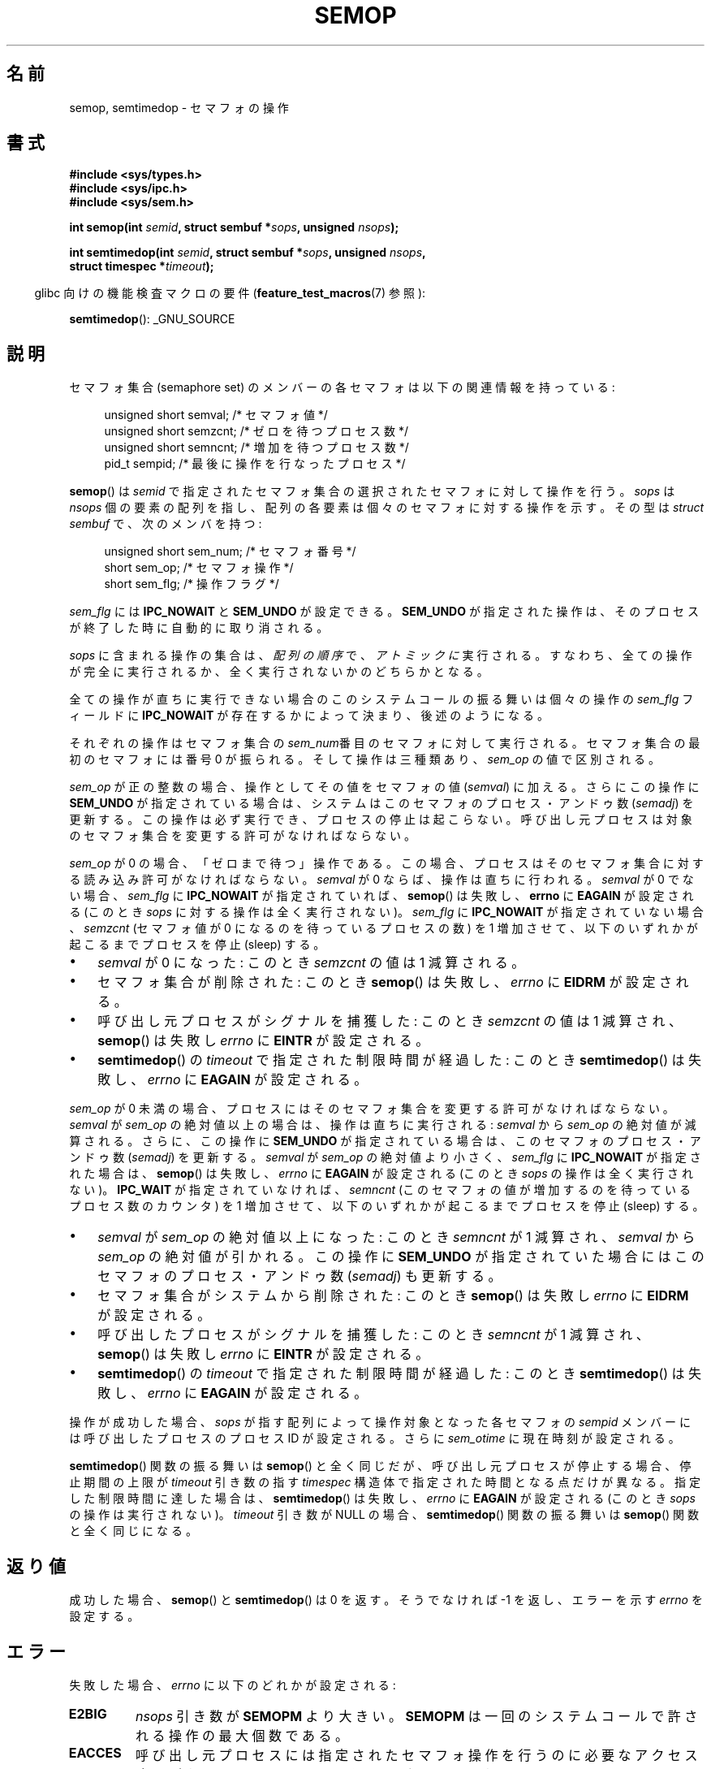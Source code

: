 .\" Copyright 1993 Giorgio Ciucci (giorgio@crcc.it)
.\"
.\" Permission is granted to make and distribute verbatim copies of this
.\" manual provided the copyright notice and this permission notice are
.\" preserved on all copies.
.\"
.\" Permission is granted to copy and distribute modified versions of this
.\" manual under the conditions for verbatim copying, provided that the
.\" entire resulting derived work is distributed under the terms of a
.\" permission notice identical to this one.
.\"
.\" Since the Linux kernel and libraries are constantly changing, this
.\" manual page may be incorrect or out-of-date.  The author(s) assume no
.\" responsibility for errors or omissions, or for damages resulting from
.\" the use of the information contained herein.  The author(s) may not
.\" have taken the same level of care in the production of this manual,
.\" which is licensed free of charge, as they might when working
.\" professionally.
.\"
.\" Formatted or processed versions of this manual, if unaccompanied by
.\" the source, must acknowledge the copyright and authors of this work.
.\"
.\" Modified 1996-10-22, Eric S. Raymond <esr@thyrsus.com>
.\" Modified 2002-01-08, Michael Kerrisk <mtk.manpages@gmail.com>
.\" Modified 2003-04-28, Ernie Petrides <petrides@redhat.com>
.\" Modified 2004-05-27, Michael Kerrisk <mtk.manpages@gmail.com>
.\" Modified, 11 Nov 2004, Michael Kerrisk <mtk.manpages@gmail.com>
.\"	Language and formatting clean-ups
.\"	Added notes on /proc files
.\" 2005-04-08, mtk, Noted kernel version numbers for semtimedop()
.\" 2007-07-09, mtk, Added an EXAMPLE code segment.
.\"
.\" Japanese Version Copyright (c) 1997 HANATAKA Shinya
.\"         all rights reserved.
.\" Translated 1997-02-23, HANATAKA Shinya <hanataka@abyss.rim.or.jp>
.\" Updated 2003-02-09, Kentaro Shirakata <argrath@ub32.org>
.\" Updated 2003-09-12, Kentaro Shirakata <argrath@ub32.org>
.\" Updated 2005-03-01, Akihiro MOTOKI <amotoki@dd.iij4u.or.jp>
.\" Updated 2005-04-17, Akihiro MOTOKI
.\" Updated 2005-09-06, Akihiro MOTOKI
.\" Updated 2007-05-01, Akihiro MOTOKI, LDP v2.46
.\"
.\"WORD:	semaphore		セマフォ
.\"WORD:	member			メンバー
.\"WORD:	process			プロセス
.\"WORD:	system call		システムコール
.\"WORD:	undo			アンドゥ
.\"WORD:	signal			シグナル
.\"WORD:	catch			捕獲(catch)
.\"WORD:	process-ID		プロセスID
.\"WORD:	policy			方針
.\"WORD:	implement		実装
.\"WORD:	queue			キュー
.\"WORD:	free			解放(free).
.\"WORD:	memory			メモリ
.\"WORD:	anonymous structure	無名構造体
.\"WORD:	time limit		制限時間
\"
.TH SEMOP 2 2008-10-04 "Linux" "Linux Programmer's Manual"
.SH 名前
semop, semtimedop \- セマフォの操作
.SH 書式
.nf
.B #include <sys/types.h>
.B #include <sys/ipc.h>
.B #include <sys/sem.h>
.sp
.BI "int semop(int " semid ", struct sembuf *" sops ", unsigned " nsops );
.sp
.BI "int semtimedop(int " semid ", struct sembuf *" sops ", unsigned " nsops ,
.BI "               struct timespec *" timeout );
.fi
.sp
.in -4n
glibc 向けの機能検査マクロの要件
.RB ( feature_test_macros (7)
参照):
.in
.sp
.BR semtimedop ():
_GNU_SOURCE
.SH 説明
セマフォ集合 (semaphore set) のメンバーの各セマフォは
以下の関連情報を持っている:
.sp
.in +4n
.nf
unsigned short  semval;   /* セマフォ値 */
unsigned short  semzcnt;  /* ゼロを待つプロセス数 */
unsigned short  semncnt;  /* 増加を待つプロセス数 */
pid_t           sempid;   /* 最後に操作を行なったプロセス */
.sp
.in -4n
.fi
.BR semop ()
は
.I semid
で指定されたセマフォ集合の選択されたセマフォに対して操作を行う。
.I sops
は
.I nsops
個の要素の配列を指し、配列の各要素は個々のセマフォに
対する操作を示す。その型は
.I struct sembuf
で、次のメンバを持つ:
.sp
.in +4n
.nf
unsigned short sem_num;  /* セマフォ番号 */
short          sem_op;   /* セマフォ操作 */
short          sem_flg;  /* 操作フラグ */
.sp
.in -4n
.fi
.I sem_flg
には
.B IPC_NOWAIT
と
.B SEM_UNDO
が設定できる。
.B SEM_UNDO
が指定された操作は、そのプロセスが終了した時に自動的に取り消される。
.PP
.I sops
に含まれる操作の集合は、
.I "配列の順序"
で、
.I アトミックに
実行される。
すなわち、全ての操作が完全に実行されるか、全く実行されないかの
どちらかとなる。

全ての操作が直ちに実行できない場合のこのシステムコールの振る舞いは
個々の操作の
.I sem_flg
フィールドに
.B IPC_NOWAIT
が存在するかによって決まり、後述のようになる。

それぞれの操作はセマフォ集合の
.IR sem_num 番目
のセマフォに対して実行される。セマフォ集合の最初のセマフォには
番号 0 が振られる。
そして操作は三種類あり、
.I sem_op
の値で区別される。
.PP
.I sem_op
が正の整数の場合、操作としてその値をセマフォの値
.RI ( semval )
に加える。さらにこの操作に
.B SEM_UNDO
が指定されている場合は、システムはこのセマフォの プロセス・アンドゥ数
.RI ( semadj )
を更新する。
この操作は必ず実行でき、プロセスの停止は起こらない。
呼び出し元プロセスは対象のセマフォ集合を変更する許可がなければならない。
.PP
.I sem_op
が 0 の場合、「ゼロまで待つ」操作である。この場合、プロセスは
そのセマフォ集合に対する読み込み許可がなければならない。
.I semval
が 0 ならば、操作は直ちに行われる。
.I semval
が 0 でない場合、
.I sem_flg
に
.B IPC_NOWAIT
が指定されていれば、
.BR semop ()
は失敗し、
.B errno
に
.B EAGAIN
が設定される (このとき
.I sops
に対する操作は全く実行されない)。
.I sem_flg
に
.B IPC_NOWAIT
が指定されていない場合、
.I semzcnt
(セマフォ値が 0 になるのを待っているプロセスの数) を 1 増加させて、
以下のいずれかが起こるまでプロセスを停止 (sleep) する。
.IP \(bu 3
.I semval
が 0 になった: このとき
.I semzcnt
の値は 1 減算される。
.IP \(bu
セマフォ集合が削除された: このとき
.BR semop ()
は失敗し、
.I errno
に
.B EIDRM
が設定される。
.IP \(bu
呼び出し元プロセスがシグナルを捕獲した: このとき
.I semzcnt
の値は 1 減算され、
.BR semop ()
は失敗し
.I errno
に
.B EINTR
が設定される。
.IP \(bu
.\" motoki: semop () は semtimedop () の間違い？
.BR semtimedop ()
の
.I timeout
で指定された制限時間が経過した: このとき
.BR semtimedop ()
は失敗し、
.I errno
に
.B EAGAIN
が設定される。
.PP
.I sem_op
が 0 未満の場合、プロセスにはそのセマフォ集合を変更する許可がなければ
ならない。
.I semval
が
.I sem_op
の絶対値以上の場合は、操作は直ちに実行される:
.I semval
から
.I sem_op
の絶対値が減算される。
さらに、この操作に
.B SEM_UNDO
が指定されている場合は、このセマフォのプロセス・アンドゥ数
.RI ( semadj )
を更新する。
.I semval
が
.I sem_op
の絶対値より小さく、
.I sem_flg
に
.B IPC_NOWAIT
が指定された場合は、
.BR semop ()
は失敗し、
.I errno
に
.B EAGAIN
が設定される (このとき
.I sops
の操作は全く実行されない)。
.B IPC_WAIT
が指定されていなければ、
.I semncnt
(このセマフォの値が増加するのを待っているプロセス数のカウンタ)
を 1 増加させて、以下のいずれかが起こるまでプロセスを停止 (sleep) する。
.IP \(bu 3
.I semval
が
.I sem_op
の絶対値以上になった: このとき
.I semncnt
が 1 減算され、
.I semval
から
.I sem_op
の絶対値が引かれる。
この操作に
.B SEM_UNDO
が指定されていた場合にはこのセマフォのプロセス・アンドゥ数
.RI ( semadj )
も更新する。
.IP \(bu
セマフォ集合がシステムから削除された: このとき
.BR semop ()
は失敗し
.I errno
に
.B EIDRM
が設定される。
.IP \(bu
呼び出したプロセスがシグナルを捕獲した: このとき
.I semncnt
が 1 減算され、
.BR semop ()
は失敗し
.I errno
に
.B EINTR
が設定される。
.IP \(bu
.\" motoki: the system call は semtimedop () のこと？
.BR semtimedop ()
の
.I timeout
で指定された制限時間が経過した: このとき
.BR semtimedop ()
は失敗し、
.I errno
に
.B EAGAIN
が設定される。
.PP
操作が成功した場合、
.I sops
が指す配列によって操作対象となった各セマフォの
.I sempid
メンバーには呼び出したプロセスのプロセス ID が設定される。
さらに
.I sem_otime
.\" と
.\" .I sem_ctime
に現在時刻が設定される。
.PP
.BR semtimedop ()
関数の振る舞いは
.BR semop ()
と全く同じだが、
呼び出し元プロセスが停止する場合、停止期間の上限が
.I timeout
引き数の指す
.I timespec
構造体で指定された時間となる点だけが異なる。
指定した制限時間に達した場合は、
.BR semtimedop ()
は失敗し、
.I errno
に
.B EAGAIN
が設定される
(このとき
.I sops
の操作は実行されない)。
.I timeout
引き数が NULL の場合、
.BR semtimedop ()
関数の振る舞いは
.BR semop ()
関数と全く同じになる。
.SH 返り値
成功した場合、
.BR semop ()
と
.BR semtimedop ()
は 0 を返す。そうでなければ \-1 を返し、
エラーを示す
.I errno
を設定する。
.SH エラー
失敗した場合、
.I errno
に以下のどれかが設定される:
.TP
.B E2BIG
.I nsops
引き数が
.B SEMOPM
より大きい。
.B SEMOPM
は一回のシステムコールで許される操作の最大個数である。
.TP
.B EACCES
呼び出し元プロセスには指定されたセマフォ操作を行うのに
必要なアクセス許可がなく、
.B CAP_IPC_OWNER
ケーパビリティもない。
.TP
.B EAGAIN
操作を直ちに処理することができず、かつ
.I sem_flg
に
.B IPC_NOWAIT
が指定されているか
.I timeout
で指定された制限時間が経過した。
.TP
.B EFAULT
引き数
.I sops
か
.I timeout
が指しているアドレスにアクセスできない。
.TP
.B EFBIG
ある操作で、
.I sem_num
の値が 0 未満か、集合内のセマフォの数以上である。
.TP
.B EIDRM
セマフォ集合が削除された。
.TP
.B EINTR
このシステムコールで停止している時にプロセスがシグナルを捕獲した。
.BR single (7)
参照。
.TP
.B EINVAL
セマフォ集合が存在しないか、
.I semid
が 0 未満であるか、
.I nsops
が正の数でない。
.TP
.B ENOMEM
ある操作で
.I sem_flg
に
.B SEM_UNDO
が指定されたが、システムにアンドゥ構造体に割り当てる十分なメモリがない。
.TP
.B ERANGE
ある操作で
.I sem_op+semval
が
.B SEMVMX
より大きい。
.B SEMVMX
は
.I semval
の最大値で、その値は実装依存である。
.SH バージョン
.BR semtimedop ()
は Linux 2.5.52 で初めて登場し、
それからカーネル 2.4.22 にも移植された。
.BR semtimedop ()
の glibc でのサポートはバージョン 2.3.3 で初めて登場した。
.SH 準拠
SVr4, POSIX.1-2001.
.\" SVr4 には、追加で EINVAL, EFBIG, ENOSPC のエラー状態についての
.\" 記述がある。
.SH 注意
あるプロセスの
.I sem_undo
構造体は
.BR fork (2)
で生成された子プロセスには継承されないが、
.BR execve (2)
システムコールの場合は継承される。
.PP
.BR semop ()
はシグナルハンドラによって中断された後に、
決して自動的に再開することはない。
たとえシグナルハンドラの設定時に
.B SA_RESTART
フラグがセットされていても再開することはない
.PP
.I semadj
はプロセスごとの整数で、
.B SEM_UNDO
フラグを設定して実行された全てのセマフォ操作の(負数の)カウンタである。
.BR semctl (2)
に
.B SETVAL
または
.B SETALL
を指定し、セマフォの値が
直接設定された場合には、全てのプロセスにおいて対応する
.I semadj
の値がクリアされる。
.PP
あるセマフォの \fIsemval\fP, \fIsempid\fP, \fIsemzcnt\fP, \fIsemnct\fP
の値はいずれも、適切な操作を指定して
.BR semctl (2)
を呼び出すことで取得できる。
.PP
セマフォ集合のリソースに関する制限のうち、
.BR semop ()
に影響を及ぼすものを以下に挙げる:
.TP
.B SEMOPM
一回の
.BR semop ()
で許される操作の最大数 (32)。
(Linux では、この制限値は
.I /proc/sys/kernel/sem
の第3フィールドに対応し、読み出しも変更もできる)。
.\" この /proc ファイルは Linux 2.2 以前では利用できない -- MTK
.TP
.B SEMVMX
.I semval
が取り得る最大値: 実装依存 (32767)。
.PP
以下の値に関しては実装依存の制限はない。
終了時の調整 (adjust on exit) の最大値
.RB ( SEMAEM )、
システム全体のアンドゥ構造体の最大数
.RB ( SEMMNU )、
プロセスあたりのアンドゥ構造体の最大数。
.SH バグ
プロセスが終了する際、プロセスに対応する
.I semadj
の集合を使って、
.B SEM_UNDO
フラグ付きで実行された全てのセマフォ操作の影響を取り消す。
これによりある問題が発生する: これらのセマフォの調整を行っていると、
中にはセマフォの値が 0 未満の値にしようとする場合が出てくる。
このような場合、どのように実装するべきか?
ひとつの考えられる手法は、全てのセマフォ調整が実行されるまで
停止することである。しかし、この方法ではプロセスの終了が
長時間にわたって停止されることがあるので望ましくない。
しかもどれくらい長時間になるかは分からない。
別の選択肢として、このようなセマフォ調整を完全に無視してしまう方法がある
(これはセマフォ操作として
.B IPC_NOWAIT
が指定するのと少し似ている)。
Linux は第三の手法を採用している: セマフォの値を出来るだけ (つまり
0 まで) 減少させて、プロセスの終了を直ちに続行できるようにしている。

カーネル 2.6.x (x <= 10) には、ある状況においてセマフォ値が 0 になるのを
待っているプロセスが、セマフォ値が実際に 0 になったときに起床 (wake up)
されない、というバグがある。このバグはカーネル 2.6.11 で修正されている。
.\" バグレポート:
.\" http://marc.theaimsgroup.com/?l=linux-kernel&m=110260821123863&w=2
.\" 修正:
.\" http://marc.theaimsgroup.com/?l=linux-kernel&m=110261701025794&w=2
.SH 例
以下の部分的なコードは、
セマフォ 0 の値が 0 になるのを待ってから、
セマフォの値を 1 加算する処理を、
.BR semop ()
を使ってアトミック (atomically) に行う。
.nf

    struct sembuf sops[2];
    int semid;

    /* Code to set \fIsemid\fP omitted */

    sops[0].sem_num = 0;        /* Operate on semaphore 0 */
    sops[0].sem_op = 0;         /* Wait for value to equal 0 */
    sops[0].sem_flg = 0;

    sops[1].sem_num = 0;        /* Operate on semaphore 0 */
    sops[1].sem_op = 1;         /* Increment value by one */
    sops[1].sem_flg = 0;

    if (semop(semid, sops, 2) == \-1) {
        perror("semop");
        exit(EXIT_FAILURE);
    }
.fi
.SH 関連項目
.BR semctl (2),
.BR semget (2),
.BR sigaction (2),
.BR capabilities (7),
.BR sem_overview (7),
.BR svipc (7),
.BR time (7)
